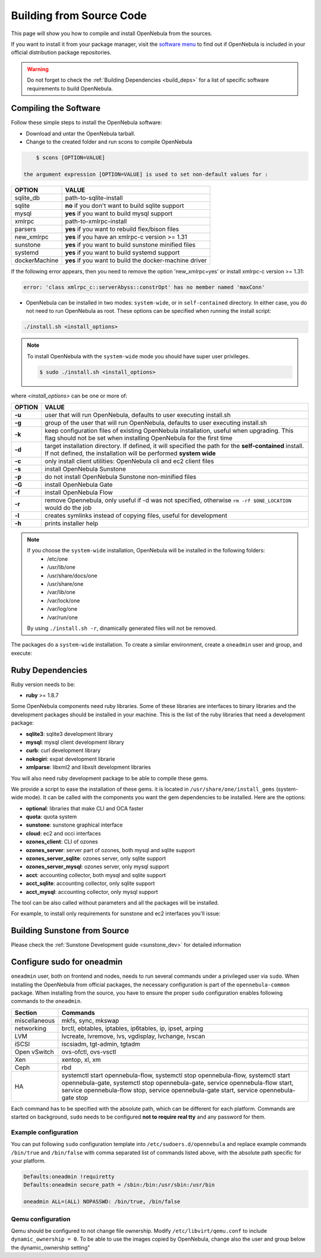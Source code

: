 .. _compile:

================================================================================
Building from Source Code
================================================================================

This page will show you how to compile and install OpenNebula from the sources.

If you want to install it from your package manager, visit the `software menu <http://opennebula.org/software:software>`_ to find out if OpenNebula is included in your official distribution package repositories.

.. warning:: Do not forget to check the :ref:`Building Dependencies <build_deps>` for a list of specific software requirements to build OpenNebula.

Compiling the Software
================================================================================

Follow these simple steps to install the OpenNebula software:

-  Download and untar the OpenNebula tarball.
-  Change to the created folder and run scons to compile OpenNebula

.. code::

       $ scons [OPTION=VALUE]

   the argument expression [OPTION=VALUE] is used to set non-default values for :

+---------------+--------------------------------------------------------+
| OPTION        | VALUE                                                  |
+===============+========================================================+
| sqlite\_db    | path-to-sqlite-install                                 |
+---------------+--------------------------------------------------------+
| sqlite        | **no** if you don't want to build sqlite support       |
+---------------+--------------------------------------------------------+
| mysql         | **yes** if you want to build mysql support             |
+---------------+--------------------------------------------------------+
| xmlrpc        | path-to-xmlrpc-install                                 |
+---------------+--------------------------------------------------------+
| parsers       | **yes** if you want to rebuild flex/bison files        |
+---------------+--------------------------------------------------------+
| new\_xmlrpc   | **yes** if you have an xmlrpc-c version >= 1.31        |
+---------------+--------------------------------------------------------+
| sunstone      | **yes** if you want to build sunstone minified files   |
+---------------+--------------------------------------------------------+
| systemd       | **yes** if you want to build systemd support           |
+---------------+--------------------------------------------------------+
| dockerMachine | **yes** if you want to build the docker-machine driver |
+---------------+--------------------------------------------------------+

If the following error appears, then you need to remove the option 'new\_xmlrpc=yes' or install xmlrpc-c version >= 1.31:

.. code::

    error: 'class xmlrpc_c::serverAbyss::constrOpt' has no member named 'maxConn'

-  OpenNebula can be installed in two modes: ``system-wide``, or in ``self-contained`` directory. In either case, you do not need to run OpenNebula as root. These options can be specified when running the install script:

.. code::

    ./install.sh <install_options>

.. note::

    To install OpenNebula with the ``system-wide`` mode you should have super user privileges.

    .. code::

        $ sudo ./install.sh <install_options>

where *<install\_options>* can be one or more of:

+--------+------------------------------------------------------------------------------------------------------------------------------------------------------------------------------+
| OPTION |                                                                                    VALUE                                                                                     |
+========+==============================================================================================================================================================================+
| **-u** | user that will run OpenNebula, defaults to user executing install.sh                                                                                                         |
+--------+------------------------------------------------------------------------------------------------------------------------------------------------------------------------------+
| **-g** | group of the user that will run OpenNebula, defaults to user executing install.sh                                                                                            |
+--------+------------------------------------------------------------------------------------------------------------------------------------------------------------------------------+
| **-k** | keep configuration files of existing OpenNebula installation, useful when upgrading. This flag should not be set when installing OpenNebula for the first time               |
+--------+------------------------------------------------------------------------------------------------------------------------------------------------------------------------------+
| **-d** | target installation directory. If defined, it will specified the path for the **self-contained** install. If not defined, the installation will be performed **system wide** |
+--------+------------------------------------------------------------------------------------------------------------------------------------------------------------------------------+
| **-c** | only install client utilities: OpenNebula cli and ec2 client files                                                                                                           |
+--------+------------------------------------------------------------------------------------------------------------------------------------------------------------------------------+
| **-s** | install OpenNebula Sunstone                                                                                                                                                  |
+--------+------------------------------------------------------------------------------------------------------------------------------------------------------------------------------+
| **-p** | do not install OpenNebula Sunstone non-minified files                                                                                                                        |
+--------+------------------------------------------------------------------------------------------------------------------------------------------------------------------------------+
| **-G** | install OpenNebula Gate                                                                                                                                                      |
+--------+------------------------------------------------------------------------------------------------------------------------------------------------------------------------------+
| **-f** | install OpenNebula Flow                                                                                                                                                      |
+--------+------------------------------------------------------------------------------------------------------------------------------------------------------------------------------+
| **-r** | remove Opennebula, only useful if -d was not specified, otherwise ``rm -rf $ONE_LOCATION`` would do the job                                                                  |
+--------+------------------------------------------------------------------------------------------------------------------------------------------------------------------------------+
| **-l** | creates symlinks instead of copying files, useful for development                                                                                                            |
+--------+------------------------------------------------------------------------------------------------------------------------------------------------------------------------------+
| **-h** | prints installer help                                                                                                                                                        |
+--------+------------------------------------------------------------------------------------------------------------------------------------------------------------------------------+

.. note::

    If you choose the ``system-wide`` installation, OpenNebula will be installed in the following folders:
        -   /etc/one
        -   /usr/lib/one
        -   /usr/share/docs/one
        -   /usr/share/one
        -   /var/lib/one
        -   /var/lock/one
        -   /var/log/one
        -   /var/run/one

    By using ``./install.sh -r``, dinamically generated files will not be removed.

The packages do a ``system-wide`` installation. To create a similar environment, create a ``oneadmin`` user and group, and execute:

.. prompt:: text $ auto

    oneadmin@frontend:~/ $> wget <opennebula tar gz>
    oneadmin@frontend:~/ $> tar xzf <opennebula tar gz>
    oneadmin@frontend:~/ $> cd opennebula-x.y.z
    oneadmin@frontend:~/opennebula-x.y.z/ $> scons -j2 mysql=yes syslog=yes
    [ lots of compiling information ]
    scons: done building targets.
    oneadmin@frontend:~/opennebula-x.y.z $> sudo ./install.sh -u oneadmin -g oneadmin

Ruby Dependencies
================================================================================

Ruby version needs to be:

-  **ruby** >= 1.8.7

Some OpenNebula components need ruby libraries. Some of these libraries are interfaces to binary libraries and the development packages should be installed in your machine. This is the list of the ruby libraries that need a development package:

-  **sqlite3**: sqlite3 development library
-  **mysql**: mysql client development library
-  **curb**: curl development library
-  **nokogiri**: expat development librarie
-  **xmlparse**: libxml2 and libxslt development libraries

You will also need ruby development package to be able to compile these gems.

We provide a script to ease the installation of these gems. it is located in ``/usr/share/one/install_gems`` (system-wide mode). It can be called with the components you want the gem dependencies to be installed. Here are the options:

-  **optional**: libraries that make CLI and OCA faster
-  **quota**: quota system
-  **sunstone**: sunstone graphical interface
-  **cloud**: ec2 and occi interfaces
-  **ozones\_client**: CLI of ozones
-  **ozones\_server**: server part of ozones, both mysql and sqlite support
-  **ozones\_server\_sqlite**: ozones server, only sqlite support
-  **ozones\_server\_mysql**: ozones server, only mysql support
-  **acct**: accounting collector, both mysql and sqlite support
-  **acct\_sqlite**: accounting collector, only sqlite support
-  **acct\_mysql**: accounting collector, only mysql support

The tool can be also called without parameters and all the packages will be installed.

For example, to install only requirements for sunstone and ec2 interfaces you'll issue:

.. prompt:: text $ auto

    oneadmin@frontend: $> ./install_gems sunstone cloud

Building Sunstone from Source
================================================================================

Please check the :ref:`Sunstone Development guide <sunstone_dev>` for detailed information


Configure sudo for oneadmin
================================================================================

``oneadmin`` user, both on frontend and nodes, needs to run several commands
under a privileged user via ``sudo``. When installing the OpenNebula from
official packages, the necessary configuration is part of the
``opennebula-common`` package. When installing from the source, you have
to ensure the proper ``sudo`` configuration enables following commands
to the ``oneadmin``.

+---------------+-------------------------------------------------------------+
| Section       | Commands                                                    |
+===============+=============================================================+
| miscellaneous | mkfs, sync, mkswap                                          |
+---------------+-------------------------------------------------------------+
| networking    | brctl, ebtables, iptables, ip6tables, ip, ipset, arping     |
+---------------+-------------------------------------------------------------+
| LVM           | lvcreate, lvremove, lvs, vgdisplay, lvchange, lvscan        |
+---------------+-------------------------------------------------------------+
| iSCSI         | iscsiadm, tgt-admin, tgtadm                                 |
+---------------+-------------------------------------------------------------+
| Open vSwitch  | ovs-ofctl, ovs-vsctl                                        |
+---------------+-------------------------------------------------------------+
| Xen           | xentop, xl, xm                                              |
+---------------+-------------------------------------------------------------+
| Ceph          | rbd                                                         |
+---------------+-------------------------------------------------------------+
| HA            | systemctl start opennebula-flow,                            |
|               | systemctl stop opennebula-flow,                             |
|               | systemctl start opennebula-gate,                            |
|               | systemctl stop opennebula-gate,                             |
|               | service opennebula-flow start,                              |
|               | service opennebula-flow stop,                               |
|               | service opennebula-gate start,                              |
|               | service opennebula-gate stop                                |
+---------------+-------------------------------------------------------------+

Each command has to be specified with the absolute path, which can be
different for each platform. Commands are started on background, ``sudo``
needs to be configured **not to require real tty** and any password
for them.

Example configuration
--------------------------------------------------------------------------------

You can put following ``sudo`` configuration template into
``/etc/sudoers.d/opennebula`` and replace example commands
``/bin/true`` and ``/bin/false`` with comma separated list of commands
listed above, with the absolute path specific for your platform.

.. code::

    Defaults:oneadmin !requiretty
    Defaults:oneadmin secure_path = /sbin:/bin:/usr/sbin:/usr/bin

    oneadmin ALL=(ALL) NOPASSWD: /bin/true, /bin/false

Qemu configuration
--------------------------------------------------------------------------------

Qemu should be configured to not change file ownership. Modify ``/etc/libvirt/qemu.conf`` to include ``dynamic_ownership = 0``. To be able to use the images copied by OpenNebula, change also the user and group below the dynamic_ownership setting"
